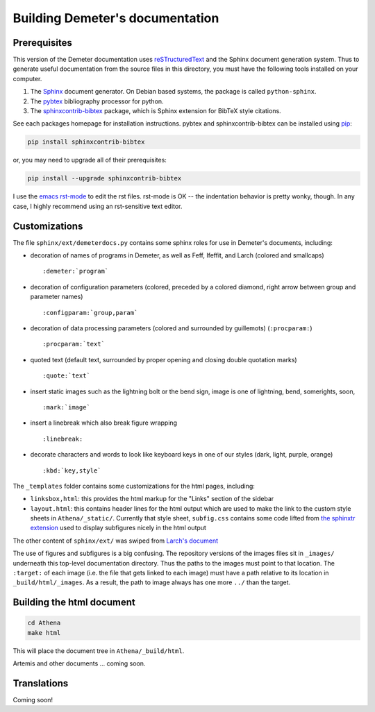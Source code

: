 
Building Demeter's documentation
================================

Prerequisites
-------------

This version of the Demeter documentation uses `reSTructuredText
<http://docutils.sourceforge.net/docs/user/rst/quickstart.html>`_ and
the Sphinx document generation system.  Thus to generate useful
documentation from the source files in this directory, you must have
the following tools installed on your computer.

#. The `Sphinx <http://sphinx-doc.org/>`_ document generator.  On
   Debian based systems, the package is called ``python-sphinx``.

#. The `pybtex <http://pybtex.org/>`_ bibliography processor for
   python.
   
#. The `sphinxcontrib-bibtex
   <https://sphinxcontrib-bibtex.readthedocs.org/en/latest/>`_
   package, which is Sphinx extension for BibTeX style citations.

See each packages homepage for installation instructions.  pybtex and
sphinxcontrib-bibtex can be installed using `pip <https://pypi.python.org/pypi/pip>`_:

.. sourcecode:: bash

   pip install sphinxcontrib-bibtex

or, you may need to upgrade all of their prerequisites:

.. sourcecode:: bash

   pip install --upgrade sphinxcontrib-bibtex

I use the `emacs rst-mode
<http://docutils.sourceforge.net/docs/user/emacs.html>`_ to edit the
rst files.  rst-mode is OK -- the indentation behavior is pretty
wonky, though.  In any case, I highly recommend using an rst-sensitive
text editor.

Customizations
--------------

The file ``sphinx/ext/demeterdocs.py`` contains some sphinx roles for
use in Demeter's documents, including:

- decoration of names of programs in Demeter, as well as Feff,
  Ifeffit, and Larch (colored and smallcaps)
  ::
   
     :demeter:`program`

- decoration of configuration parameters (colored, preceded by a
  colored diamond, right arrow between group and parameter names)
  ::
   
     :configparam:`group,param`


- decoration of data processing parameters (colored and surrounded by
  guillemots) (``:procparam:``)
  ::
   
     :procparam:`text`

- quoted text (default text, surrounded by proper opening and closing
  double quotation marks)
  ::
   
     :quote:`text`

- insert static images such as the lightning bolt or the bend sign,
  image is one of lightning, bend, somerights, soon,
  ::
   
     :mark:`image`
  
- insert a linebreak which also break figure wrapping
  ::
   
     :linebreak:

- decorate characters and words to look like keyboard keys in one of
  our styles (dark, light, purple, orange)
  ::

     :kbd:`key,style`
  
The ``_templates`` folder contains some customizations for the html
pages, including:

- ``linksbox,html``: this provides the html markup for the "Links"
  section of the sidebar

- ``layout.html``: this contains header lines for the html output
  which are used to make the link to the custom style sheets in
  ``Athena/_static/``.  Currently that style sheet, ``subfig.css``
  contains some code lifted from `the sphinxtr extension
  <https://github.com/jterrace/sphinxtr>`_ used to display subfigures
  nicely in the html output


The other content of ``sphinx/ext/`` was swiped from `Larch's document
<https://github.com/xraypy/xraylarch/tree/master/doc>`_

The use of figures and subfigures is a big confusing.  The repository
versions of the images files sit in ``_images/`` underneath this
top-level documentation directory.  Thus the paths to the images must
point to that location.  The ``:target:`` of each image (i.e. the file
that gets linked to each image) must have a path relative to its
location in ``_build/html/_images``.  As a result, the path to image
always has one more ``../`` than the target.


  
Building the html document
--------------------------

.. sourcecode:: bash

   cd Athena
   make html

This will place the document tree in ``Athena/_build/html``.

Artemis and other documents ... coming soon.


Translations
------------

Coming soon!
